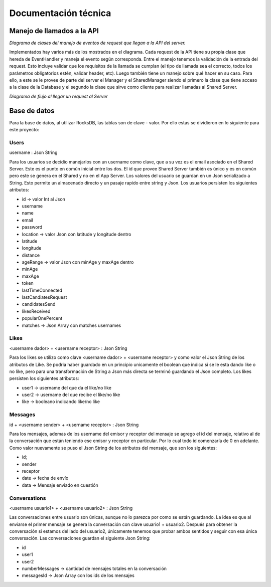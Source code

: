 Documentación técnica
*********************

Manejo de llamados a la API
===========================

.. image:: diagramas/EventHandler.png
	:scale: 50 %

*Diagrama de clases del manejo de eventos de request que llegan a la API del server.*  

Implementados hay varios más de los mostrados en el diagrama. Cada request de la API tiene su propia clase que hereda de EventHandler y maneja el evento según corresponda. Entre el manejo tenemos la validación de la entrada del request. Esto incluye validar que los requisitos de la llamada se cumplan (el tipo de llamada sea el correcto, todos los parámetros obligatorios estén, validar header, etc). Luego también tiene un manejo sobre qué hacer en su caso. Para ello, a este se le provee de parte del server el Manager y el SharedManager siendo el primero la clase que tiene acceso a la clase de la Database y el segundo la clase que sirve como cliente para realizar llamadas al Shared Server.  

.. image:: diagramas/EventFlow.png
	:scale: 50 %

*Diagrama de flujo al llegar un request al Server*  


Base de datos
=============

Para la base de datos, al utilizar RocksDB, las tablas son de clave - valor. Por ello estas se dividieron en lo siguiente para este proyecto:

Users
-----
username : Json String

Para los usuarios se decidio manejarlos con un username como clave, que a su vez es el email asociado en el Shared Server. Este es el punto en común inicial entre los dos. El id que provee Shared Server también es único y es en común pero este se genera en el Shared y no en el App Server.
Los valores del usuario se guardan en un Json serializado a String. Esto permite un almacenado directo y un pasaje rapido entre string y Json.
Los usuarios persisten los siguientes atributos:

- id -> valor Int al Json
- username
- name
- email
- password
- location -> valor Json con latitude y longitude dentro
- latitude
- longitude 
- distance
- ageRange -> valor Json con minAge y maxAge dentro
- minAge
- maxAge
- token
- lastTimeConnected
- lastCandiatesRequest
- candidatesSend
- likesReceived
- popularOnePercent
- matches -> Json Array con matches usernames

Likes
-----
<username dador> + <username receptor> : Json String

Para los likes se utilizo como clave <username dador> + <username receptor> y como valor el Json String de los atributos de Like. Se podria haber guardado en un principio unicamente el boolean que indica si se le esta dando like o no like, pero para una transformación de String a Json más directa se terminó guardando el Json completo.
Los likes persisten los siguientes atributos:

- user1 -> username del que da el like/no like
- user2 -> username del que recibe el like/no like
- like -> booleano indicando like/no like

Messages
--------
id + <username sender> + <username receptor> : Json String

Para los mensajes, ademas de los username del emisor y receptor del mensaje se agrego el id del mensaje, relativo al de la conversación que están teniendo ese emisor y receptor en particular. Por lo cual todo id comenzaría de 0 en adelante. Como valor nuevamente se puso el Json String de los atributos del mensaje, que son los siguientes:

- id;
- sender
- receptor
- date -> fecha de envío
- data -> Mensaje enviado en cuestión


Conversations
-------------
<username usuario1> + <username usuario2> : Json String

Las conversaciones entre usuario son únicas, aunque no lo parezca por como se están guardando. La idea es que al enviarse el primer mensaje se genera la conversación con clave usuario1 + usuario2. Después para obtener la conversación si estamos del lado del usuario2, únicamente tenemos que probar ambos sentidos y seguir con esa única conversación.
Las conversaciones guardan el siguiente Json String:

- id
- user1
- user2
- numberMessages -> cantidad de mensajes totales en la conversación
- messagesId -> Json Array con los ids de los mensajes
